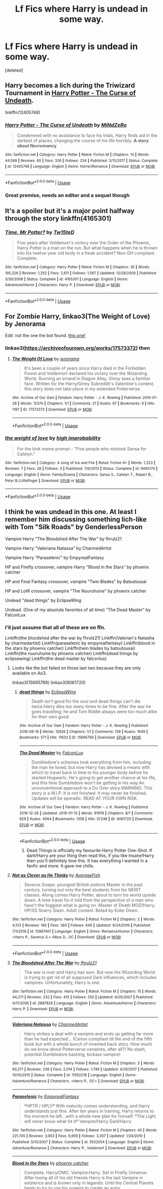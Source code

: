 #+TITLE: Lf Fics where Harry is undead in some way.

* Lf Fics where Harry is undead in some way.
:PROPERTIES:
:Score: 33
:DateUnix: 1581448781.0
:DateShort: 2020-Feb-11
:FlairText: Request
:END:
[deleted]


** Harry becomes a lich during the Triwizard Tournament in [[https://www.fanfiction.net/s/12405748/1/Harry-Potter-The-Curse-of-Undeath][Harry Potter - The Curse of Undeath]].

linkffn(12405748)
:PROPERTIES:
:Author: chiruochiba
:Score: 11
:DateUnix: 1581470079.0
:DateShort: 2020-Feb-12
:END:

*** [[https://www.fanfiction.net/s/12405748/1/][*/Harry Potter - The Curse of Undeath/*]] by [[https://www.fanfiction.net/u/2392619/MiNdZeRo][/MiNdZeRo/]]

#+begin_quote
  Condemned with no assistance to face his trials, Harry finds aid in the darkest of places, changing the course of his life horribly. ***A story about Necromancy***
#+end_quote

^{/Site/:} ^{fanfiction.net} ^{*|*} ^{/Category/:} ^{Harry} ^{Potter} ^{*|*} ^{/Rated/:} ^{Fiction} ^{M} ^{*|*} ^{/Chapters/:} ^{14} ^{*|*} ^{/Words/:} ^{44,599} ^{*|*} ^{/Reviews/:} ^{60} ^{*|*} ^{/Favs/:} ^{326} ^{*|*} ^{/Follows/:} ^{234} ^{*|*} ^{/Published/:} ^{3/15/2017} ^{*|*} ^{/Status/:} ^{Complete} ^{*|*} ^{/id/:} ^{12405748} ^{*|*} ^{/Language/:} ^{English} ^{*|*} ^{/Genre/:} ^{Horror/Romance} ^{*|*} ^{/Download/:} ^{[[http://www.ff2ebook.com/old/ffn-bot/index.php?id=12405748&source=ff&filetype=epub][EPUB]]} ^{or} ^{[[http://www.ff2ebook.com/old/ffn-bot/index.php?id=12405748&source=ff&filetype=mobi][MOBI]]}

--------------

*FanfictionBot*^{2.0.0-beta} | [[https://github.com/tusing/reddit-ffn-bot/wiki/Usage][Usage]]
:PROPERTIES:
:Author: FanfictionBot
:Score: 3
:DateUnix: 1581470090.0
:DateShort: 2020-Feb-12
:END:


*** Great premise, needs an editor and a sequel though
:PROPERTIES:
:Author: dancortens
:Score: 3
:DateUnix: 1581535589.0
:DateShort: 2020-Feb-12
:END:


** It's a spoiler but it's a major point halfway through the story linkffn(4165301)
:PROPERTIES:
:Author: Inreet
:Score: 6
:DateUnix: 1581461061.0
:DateShort: 2020-Feb-12
:END:

*** [[https://www.fanfiction.net/s/4165301/1/][*/Time, Mr Potter?/*]] by [[https://www.fanfiction.net/u/1361546/Tw15teD][/Tw15teD/]]

#+begin_quote
  Five years after Voldemort's victory over the Order of the Phoenix, Harry Potter is a man on the run. But what happens when he is thrown into his twelve-year old body in a freak accident? Non-DH compliant. Complete.
#+end_quote

^{/Site/:} ^{fanfiction.net} ^{*|*} ^{/Category/:} ^{Harry} ^{Potter} ^{*|*} ^{/Rated/:} ^{Fiction} ^{M} ^{*|*} ^{/Chapters/:} ^{35} ^{*|*} ^{/Words/:} ^{195,226} ^{*|*} ^{/Reviews/:} ^{1,252} ^{*|*} ^{/Favs/:} ^{2,611} ^{*|*} ^{/Follows/:} ^{1,567} ^{*|*} ^{/Updated/:} ^{12/28/2009} ^{*|*} ^{/Published/:} ^{3/30/2008} ^{*|*} ^{/Status/:} ^{Complete} ^{*|*} ^{/id/:} ^{4165301} ^{*|*} ^{/Language/:} ^{English} ^{*|*} ^{/Genre/:} ^{Adventure/Horror} ^{*|*} ^{/Characters/:} ^{Harry} ^{P.} ^{*|*} ^{/Download/:} ^{[[http://www.ff2ebook.com/old/ffn-bot/index.php?id=4165301&source=ff&filetype=epub][EPUB]]} ^{or} ^{[[http://www.ff2ebook.com/old/ffn-bot/index.php?id=4165301&source=ff&filetype=mobi][MOBI]]}

--------------

*FanfictionBot*^{2.0.0-beta} | [[https://github.com/tusing/reddit-ffn-bot/wiki/Usage][Usage]]
:PROPERTIES:
:Author: FanfictionBot
:Score: 2
:DateUnix: 1581461071.0
:DateShort: 2020-Feb-12
:END:


** For Zombie Harry, linkao3(The Weight of Love) by Jenorama

Edit: not the one the bot found. [[https://archiveofourown.org/works/17573372][this one!]]
:PROPERTIES:
:Author: alonelysock
:Score: 3
:DateUnix: 1581465013.0
:DateShort: 2020-Feb-12
:END:

*** linkao3([[https://archiveofourown.org/works/17573372]]) then
:PROPERTIES:
:Author: Sharedo
:Score: 1
:DateUnix: 1581862232.0
:DateShort: 2020-Feb-16
:END:

**** [[https://archiveofourown.org/works/17573372][*/The Weight Of Love/*]] by [[https://www.archiveofourown.org/users/jenorama/pseuds/jenorama][/jenorama/]]

#+begin_quote
  It's been a couple of years since Harry died in the Forbidden Forest and Voldemort declared his victory over the Wizarding World. Running an errand in Diagon Alley, Ginny sees a familiar face. Written for the Harry/Ginny Subreddit's Valentine's contest, this story does not take place in my extended Potterverse.
#+end_quote

^{/Site/:} ^{Archive} ^{of} ^{Our} ^{Own} ^{*|*} ^{/Fandom/:} ^{Harry} ^{Potter} ^{-} ^{J.} ^{K.} ^{Rowling} ^{*|*} ^{/Published/:} ^{2019-01-28} ^{*|*} ^{/Words/:} ^{12374} ^{*|*} ^{/Chapters/:} ^{1/1} ^{*|*} ^{/Comments/:} ^{21} ^{*|*} ^{/Kudos/:} ^{67} ^{*|*} ^{/Bookmarks/:} ^{9} ^{*|*} ^{/Hits/:} ^{1197} ^{*|*} ^{/ID/:} ^{17573372} ^{*|*} ^{/Download/:} ^{[[https://archiveofourown.org/downloads/17573372/The%20Weight%20Of%20Love.epub?updated_at=1548653451][EPUB]]} ^{or} ^{[[https://archiveofourown.org/downloads/17573372/The%20Weight%20Of%20Love.mobi?updated_at=1548653451][MOBI]]}

--------------

*FanfictionBot*^{2.0.0-beta} | [[https://github.com/tusing/reddit-ffn-bot/wiki/Usage][Usage]]
:PROPERTIES:
:Author: FanfictionBot
:Score: 1
:DateUnix: 1581862249.0
:DateShort: 2020-Feb-16
:END:


*** [[https://www.fanfiction.net/s/9465174/1/][*/the weight of love/*]] by [[https://www.fanfiction.net/u/1561447/high-improbability][/high improbability/]]

#+begin_quote
  For the kink meme prompt - "Five people who mistook Sansa for Catelyn."
#+end_quote

^{/Site/:} ^{fanfiction.net} ^{*|*} ^{/Category/:} ^{A} ^{song} ^{of} ^{Ice} ^{and} ^{Fire} ^{*|*} ^{/Rated/:} ^{Fiction} ^{K+} ^{*|*} ^{/Words/:} ^{1,223} ^{*|*} ^{/Reviews/:} ^{7} ^{*|*} ^{/Favs/:} ^{28} ^{*|*} ^{/Follows/:} ^{3} ^{*|*} ^{/Published/:} ^{7/6/2013} ^{*|*} ^{/Status/:} ^{Complete} ^{*|*} ^{/id/:} ^{9465174} ^{*|*} ^{/Language/:} ^{English} ^{*|*} ^{/Genre/:} ^{Family/Drama} ^{*|*} ^{/Characters/:} ^{Sansa} ^{S.,} ^{Catelyn} ^{T.,} ^{Robert} ^{B.,} ^{Petyr} ^{B./Littlefinger} ^{*|*} ^{/Download/:} ^{[[http://www.ff2ebook.com/old/ffn-bot/index.php?id=9465174&source=ff&filetype=epub][EPUB]]} ^{or} ^{[[http://www.ff2ebook.com/old/ffn-bot/index.php?id=9465174&source=ff&filetype=mobi][MOBI]]}

--------------

*FanfictionBot*^{2.0.0-beta} | [[https://github.com/tusing/reddit-ffn-bot/wiki/Usage][Usage]]
:PROPERTIES:
:Author: FanfictionBot
:Score: -2
:DateUnix: 1581465037.0
:DateShort: 2020-Feb-12
:END:


** I think he was undead in this one. At least I remember him discussing something lich-like with Tom "Silk Roads" by GenderlessPerson

Vampire Harry "The Bloodshed After The War" by fhrulz21

Vampire Harry "Valeriana Natassa" by CharmedArtist 

Vampire Harry "Paraselenic" by EmpyrealFantasy

HP and Firefly crossover, vampire Harry "Blood in the Stars" by phoenix catcher

HP and Final Fantasy crossover, vampire "Twin Blades" by Batsutousai

HP and LotR crossover, vampire "The Nuuruhuine" by phoenix catcher

Undead "dead things" by EclipseWing

Undead. (One of my absolute favorites of all time) "The Dead Master" by FalconLux
:PROPERTIES:
:Author: BookAddiction1
:Score: 3
:DateUnix: 1581458651.0
:DateShort: 2020-Feb-12
:END:

*** I'll just assume that all of these are on ffn.

Linkffn(the bloodshed after the war by fhrulz21) Linkffn(Valerian's Natasha by charmedartist) Linkffn(paraselenic by empyrealfantasy) Linkffn(blood in the stars by phoenix catcher) Linkffn(twin blades by batsutousai) Linkffn(the nuuruhuine by phoenix catcher) Linkffn(dead things by eclipsewing) Linkffn(the dead master by falconlux)
:PROPERTIES:
:Author: dark_case123
:Score: 7
:DateUnix: 1581461122.0
:DateShort: 2020-Feb-12
:END:

**** Looks like the bot failed on those last two because they are only available on Ao3.

linkao3(15695769) linkao3(9061720)
:PROPERTIES:
:Author: chiruochiba
:Score: 5
:DateUnix: 1581469916.0
:DateShort: 2020-Feb-12
:END:

***** [[https://archiveofourown.org/works/15695769][*/dead things/*]] by [[https://www.archiveofourown.org/users/EclipseWing/pseuds/EclipseWing][/EclipseWing/]]

#+begin_quote
  Death isn't good for the soul and dead things can't die twice.Harry dies too many times to be fine. After the war he goes travelling; he and Tom Riddle always were too much alike for their own good.
#+end_quote

^{/Site/:} ^{Archive} ^{of} ^{Our} ^{Own} ^{*|*} ^{/Fandom/:} ^{Harry} ^{Potter} ^{-} ^{J.} ^{K.} ^{Rowling} ^{*|*} ^{/Published/:} ^{2018-08-16} ^{*|*} ^{/Words/:} ^{12826} ^{*|*} ^{/Chapters/:} ^{1/1} ^{*|*} ^{/Comments/:} ^{128} ^{*|*} ^{/Kudos/:} ^{1649} ^{*|*} ^{/Bookmarks/:} ^{571} ^{*|*} ^{/Hits/:} ^{11833} ^{*|*} ^{/ID/:} ^{15695769} ^{*|*} ^{/Download/:} ^{[[https://archiveofourown.org/downloads/15695769/dead%20things.epub?updated_at=1568555351][EPUB]]} ^{or} ^{[[https://archiveofourown.org/downloads/15695769/dead%20things.mobi?updated_at=1568555351][MOBI]]}

--------------

[[https://archiveofourown.org/works/9061720][*/The Dead Master/*]] by [[https://www.archiveofourown.org/users/FalconLux/pseuds/FalconLux][/FalconLux/]]

#+begin_quote
  Dumbledore's schemes took everything from him, including the man he loved, but now Harry has devised a means with which to travel back in time to his younger body before he started Hogwarts. He's going to get another chance at his life, and this time Dumbledore won't be getting in his way.An unconventional approach to a Do Over story.WARNING: This story is a W.I.P. It is not finished. It may never be finished. Updates will be sporadic. READ AT YOUR OWN RISK.
#+end_quote

^{/Site/:} ^{Archive} ^{of} ^{Our} ^{Own} ^{*|*} ^{/Fandom/:} ^{Harry} ^{Potter} ^{-} ^{J.} ^{K.} ^{Rowling} ^{*|*} ^{/Published/:} ^{2016-12-26} ^{*|*} ^{/Updated/:} ^{2019-01-15} ^{*|*} ^{/Words/:} ^{91978} ^{*|*} ^{/Chapters/:} ^{8/?} ^{*|*} ^{/Comments/:} ^{929} ^{*|*} ^{/Kudos/:} ^{4064} ^{*|*} ^{/Bookmarks/:} ^{1358} ^{*|*} ^{/Hits/:} ^{57248} ^{*|*} ^{/ID/:} ^{9061720} ^{*|*} ^{/Download/:} ^{[[https://archiveofourown.org/downloads/9061720/The%20Dead%20Master.epub?updated_at=1555022341][EPUB]]} ^{or} ^{[[https://archiveofourown.org/downloads/9061720/The%20Dead%20Master.mobi?updated_at=1555022341][MOBI]]}

--------------

*FanfictionBot*^{2.0.0-beta} | [[https://github.com/tusing/reddit-ffn-bot/wiki/Usage][Usage]]
:PROPERTIES:
:Author: FanfictionBot
:Score: 1
:DateUnix: 1581469928.0
:DateShort: 2020-Feb-12
:END:

****** Dead Things is officially my favourite Harry Potter One-Shot. If dark!Harry are your thing then read this, if you like insane!Harry then you'll definitely love this. It has everything I wanted in a fanfic and more. It gave me chills.
:PROPERTIES:
:Author: Shay_Fulbuster
:Score: 3
:DateUnix: 1581547131.0
:DateShort: 2020-Feb-13
:END:


**** [[https://www.fanfiction.net/s/12987401/1/][*/Not as Clever as He Thinks/*]] by [[https://www.fanfiction.net/u/8207725/AverageFish][/AverageFish/]]

#+begin_quote
  Severus Snape: youngest British potions Master in the past century, turning out only the best students from his NEWT classes. Along comes Harry Potter, about to turn his world upside down. A time travel fix-it told from the perspective of a man who hasn't the foggiest what is going on. Master of Death MOD!Harry. HP/SS Snarry Slash. Adult content. Betad by Eider Down.
#+end_quote

^{/Site/:} ^{fanfiction.net} ^{*|*} ^{/Category/:} ^{Harry} ^{Potter} ^{*|*} ^{/Rated/:} ^{Fiction} ^{M} ^{*|*} ^{/Chapters/:} ^{2} ^{*|*} ^{/Words/:} ^{4,513} ^{*|*} ^{/Reviews/:} ^{165} ^{*|*} ^{/Favs/:} ^{383} ^{*|*} ^{/Follows/:} ^{649} ^{*|*} ^{/Updated/:} ^{9/24/2019} ^{*|*} ^{/Published/:} ^{7/1/2018} ^{*|*} ^{/id/:} ^{12987401} ^{*|*} ^{/Language/:} ^{English} ^{*|*} ^{/Genre/:} ^{Romance/Humor} ^{*|*} ^{/Characters/:} ^{<Harry} ^{P.,} ^{Severus} ^{S.>} ^{Albus} ^{D.,} ^{OC} ^{*|*} ^{/Download/:} ^{[[http://www.ff2ebook.com/old/ffn-bot/index.php?id=12987401&source=ff&filetype=epub][EPUB]]} ^{or} ^{[[http://www.ff2ebook.com/old/ffn-bot/index.php?id=12987401&source=ff&filetype=mobi][MOBI]]}

--------------

*FanfictionBot*^{2.0.0-beta} | [[https://github.com/tusing/reddit-ffn-bot/wiki/Usage][Usage]]
:PROPERTIES:
:Author: FanfictionBot
:Score: 3
:DateUnix: 1581461215.0
:DateShort: 2020-Feb-12
:END:


**** [[https://www.fanfiction.net/s/2887828/1/][*/The Bloodshed After The War/*]] by [[https://www.fanfiction.net/u/883504/fhrulz21][/fhrulz21/]]

#+begin_quote
  The war is over and Harry has won. But now the Wizarding World is trying to get rid of all supposed Dark influences, which includes vampires. Unfortunately, Harry is one.
#+end_quote

^{/Site/:} ^{fanfiction.net} ^{*|*} ^{/Category/:} ^{Harry} ^{Potter} ^{*|*} ^{/Rated/:} ^{Fiction} ^{M} ^{*|*} ^{/Chapters/:} ^{15} ^{*|*} ^{/Words/:} ^{44,271} ^{*|*} ^{/Reviews/:} ^{232} ^{*|*} ^{/Favs/:} ^{413} ^{*|*} ^{/Follows/:} ^{550} ^{*|*} ^{/Updated/:} ^{9/26/2007} ^{*|*} ^{/Published/:} ^{4/11/2006} ^{*|*} ^{/id/:} ^{2887828} ^{*|*} ^{/Language/:} ^{English} ^{*|*} ^{/Genre/:} ^{Adventure/Horror} ^{*|*} ^{/Characters/:} ^{Harry} ^{P.} ^{*|*} ^{/Download/:} ^{[[http://www.ff2ebook.com/old/ffn-bot/index.php?id=2887828&source=ff&filetype=epub][EPUB]]} ^{or} ^{[[http://www.ff2ebook.com/old/ffn-bot/index.php?id=2887828&source=ff&filetype=mobi][MOBI]]}

--------------

[[https://www.fanfiction.net/s/11552218/1/][*/Valeriana Natassa/*]] by [[https://www.fanfiction.net/u/5003743/CharmedArtist][/CharmedArtist/]]

#+begin_quote
  Harry strikes a deal with a vampire and ends up getting far more than he had expected... (Canon compliant till the end of the fifth book but with a whole bunch of invented back story. How much do we know about Potterverse vampires, after all?) No slash, potential Dumbledore bashing, kickass vampire!
#+end_quote

^{/Site/:} ^{fanfiction.net} ^{*|*} ^{/Category/:} ^{Harry} ^{Potter} ^{*|*} ^{/Rated/:} ^{Fiction} ^{M} ^{*|*} ^{/Chapters/:} ^{3} ^{*|*} ^{/Words/:} ^{93,371} ^{*|*} ^{/Reviews/:} ^{238} ^{*|*} ^{/Favs/:} ^{2,014} ^{*|*} ^{/Follows/:} ^{1,746} ^{*|*} ^{/Updated/:} ^{4/26/2017} ^{*|*} ^{/Published/:} ^{10/10/2015} ^{*|*} ^{/Status/:} ^{Complete} ^{*|*} ^{/id/:} ^{11552218} ^{*|*} ^{/Language/:} ^{English} ^{*|*} ^{/Genre/:} ^{Adventure/Romance} ^{*|*} ^{/Characters/:} ^{<Harry} ^{P.,} ^{OC>} ^{*|*} ^{/Download/:} ^{[[http://www.ff2ebook.com/old/ffn-bot/index.php?id=11552218&source=ff&filetype=epub][EPUB]]} ^{or} ^{[[http://www.ff2ebook.com/old/ffn-bot/index.php?id=11552218&source=ff&filetype=mobi][MOBI]]}

--------------

[[https://www.fanfiction.net/s/3532054/1/][*/Paraselenic/*]] by [[https://www.fanfiction.net/u/1049630/EmpyrealFantasy][/EmpyrealFantasy/]]

#+begin_quote
  ºHPTR / HPLVº With maturity comes understanding, and Harry understands just fine. After ten years in training, Harry returns to the moment he left...with a whole new plan for himself. ºThe Light will never know what hit itº Vampire!Harry Dark!Harry
#+end_quote

^{/Site/:} ^{fanfiction.net} ^{*|*} ^{/Category/:} ^{Harry} ^{Potter} ^{*|*} ^{/Rated/:} ^{Fiction} ^{M} ^{*|*} ^{/Chapters/:} ^{40} ^{*|*} ^{/Words/:} ^{221,745} ^{*|*} ^{/Reviews/:} ^{3,953} ^{*|*} ^{/Favs/:} ^{6,959} ^{*|*} ^{/Follows/:} ^{3,307} ^{*|*} ^{/Updated/:} ^{1/24/2010} ^{*|*} ^{/Published/:} ^{5/10/2007} ^{*|*} ^{/Status/:} ^{Complete} ^{*|*} ^{/id/:} ^{3532054} ^{*|*} ^{/Language/:} ^{English} ^{*|*} ^{/Genre/:} ^{Adventure/Romance} ^{*|*} ^{/Characters/:} ^{Harry} ^{P.,} ^{Voldemort} ^{*|*} ^{/Download/:} ^{[[http://www.ff2ebook.com/old/ffn-bot/index.php?id=3532054&source=ff&filetype=epub][EPUB]]} ^{or} ^{[[http://www.ff2ebook.com/old/ffn-bot/index.php?id=3532054&source=ff&filetype=mobi][MOBI]]}

--------------

[[https://www.fanfiction.net/s/3760899/1/][*/Blood in the Stars/*]] by [[https://www.fanfiction.net/u/468737/phoenix-catcher][/phoenix catcher/]]

#+begin_quote
  Complete. Harry/OMC. Vampire:Harry. Set in Firefly Universe. After losing all of his old friends Harry is the last Vampire in existence and is known only in legends. Until the Central Planets begin to try to use his powers to create an army.
#+end_quote

^{/Site/:} ^{fanfiction.net} ^{*|*} ^{/Category/:} ^{Harry} ^{Potter} ^{+} ^{Firefly} ^{Crossover} ^{*|*} ^{/Rated/:} ^{Fiction} ^{M} ^{*|*} ^{/Chapters/:} ^{9} ^{*|*} ^{/Words/:} ^{62,647} ^{*|*} ^{/Reviews/:} ^{210} ^{*|*} ^{/Favs/:} ^{793} ^{*|*} ^{/Follows/:} ^{483} ^{*|*} ^{/Updated/:} ^{3/4/2010} ^{*|*} ^{/Published/:} ^{9/1/2007} ^{*|*} ^{/Status/:} ^{Complete} ^{*|*} ^{/id/:} ^{3760899} ^{*|*} ^{/Language/:} ^{English} ^{*|*} ^{/Genre/:} ^{Sci-Fi/Adventure} ^{*|*} ^{/Characters/:} ^{Harry} ^{P.} ^{*|*} ^{/Download/:} ^{[[http://www.ff2ebook.com/old/ffn-bot/index.php?id=3760899&source=ff&filetype=epub][EPUB]]} ^{or} ^{[[http://www.ff2ebook.com/old/ffn-bot/index.php?id=3760899&source=ff&filetype=mobi][MOBI]]}

--------------

[[https://www.fanfiction.net/s/5696733/1/][*/Twin Blades/*]] by [[https://www.fanfiction.net/u/577769/Batsutousai][/Batsutousai/]]

#+begin_quote
  Harry was shunned by his own people because of a bitter vampire and continued living long after England was just a pile of rubble. He watches his world become Spira and finally sets out again to save the world. Harry/Tidus
#+end_quote

^{/Site/:} ^{fanfiction.net} ^{*|*} ^{/Category/:} ^{Harry} ^{Potter} ^{+} ^{Final} ^{Fantasy} ^{X} ^{Crossover} ^{*|*} ^{/Rated/:} ^{Fiction} ^{M} ^{*|*} ^{/Chapters/:} ^{12} ^{*|*} ^{/Words/:} ^{68,565} ^{*|*} ^{/Reviews/:} ^{295} ^{*|*} ^{/Favs/:} ^{1,179} ^{*|*} ^{/Follows/:} ^{458} ^{*|*} ^{/Updated/:} ^{3/11/2010} ^{*|*} ^{/Published/:} ^{1/26/2010} ^{*|*} ^{/Status/:} ^{Complete} ^{*|*} ^{/id/:} ^{5696733} ^{*|*} ^{/Language/:} ^{English} ^{*|*} ^{/Genre/:} ^{Romance/Adventure} ^{*|*} ^{/Characters/:} ^{<Harry} ^{P.,} ^{Tidus>} ^{Yuna,} ^{Rikku} ^{*|*} ^{/Download/:} ^{[[http://www.ff2ebook.com/old/ffn-bot/index.php?id=5696733&source=ff&filetype=epub][EPUB]]} ^{or} ^{[[http://www.ff2ebook.com/old/ffn-bot/index.php?id=5696733&source=ff&filetype=mobi][MOBI]]}

--------------

[[https://www.fanfiction.net/s/3181750/1/][*/The Nuuruhuine/*]] by [[https://www.fanfiction.net/u/468737/phoenix-catcher][/phoenix catcher/]]

#+begin_quote
  Complete. Harry/OMC-Alex. Vampire:Harry. Harry and his elite team are thrown into Middle Earth two thousand years before the fellowship to start a new life in a strange world. Will be followed by a sequel.
#+end_quote

^{/Site/:} ^{fanfiction.net} ^{*|*} ^{/Category/:} ^{Harry} ^{Potter} ^{+} ^{Lord} ^{of} ^{the} ^{Rings} ^{Crossover} ^{*|*} ^{/Rated/:} ^{Fiction} ^{M} ^{*|*} ^{/Chapters/:} ^{22} ^{*|*} ^{/Words/:} ^{129,701} ^{*|*} ^{/Reviews/:} ^{787} ^{*|*} ^{/Favs/:} ^{2,270} ^{*|*} ^{/Follows/:} ^{1,118} ^{*|*} ^{/Updated/:} ^{10/1/2008} ^{*|*} ^{/Published/:} ^{10/3/2006} ^{*|*} ^{/Status/:} ^{Complete} ^{*|*} ^{/id/:} ^{3181750} ^{*|*} ^{/Language/:} ^{English} ^{*|*} ^{/Genre/:} ^{Adventure/Fantasy} ^{*|*} ^{/Characters/:} ^{Harry} ^{P.} ^{*|*} ^{/Download/:} ^{[[http://www.ff2ebook.com/old/ffn-bot/index.php?id=3181750&source=ff&filetype=epub][EPUB]]} ^{or} ^{[[http://www.ff2ebook.com/old/ffn-bot/index.php?id=3181750&source=ff&filetype=mobi][MOBI]]}

--------------

[[https://www.fanfiction.net/s/9664755/1/][*/Changing Circumstances/*]] by [[https://www.fanfiction.net/u/2166560/Eclipse-Wing][/Eclipse Wing/]]

#+begin_quote
  When the Leviathans get a little bit hard to handle, Team Free Will (and those reluctantly dragged along) hide out at Hogwarts, after somehow ending up as eleven year-olds in England. During their last year, they get a chance to face their boggarts. Chaos ensures. SPN7.17AU HPVarious
#+end_quote

^{/Site/:} ^{fanfiction.net} ^{*|*} ^{/Category/:} ^{Harry} ^{Potter} ^{+} ^{Supernatural} ^{Crossover} ^{*|*} ^{/Rated/:} ^{Fiction} ^{T} ^{*|*} ^{/Chapters/:} ^{10} ^{*|*} ^{/Words/:} ^{76,912} ^{*|*} ^{/Reviews/:} ^{149} ^{*|*} ^{/Favs/:} ^{585} ^{*|*} ^{/Follows/:} ^{267} ^{*|*} ^{/Updated/:} ^{10/15/2013} ^{*|*} ^{/Published/:} ^{9/6/2013} ^{*|*} ^{/Status/:} ^{Complete} ^{*|*} ^{/id/:} ^{9664755} ^{*|*} ^{/Language/:} ^{English} ^{*|*} ^{/Genre/:} ^{Humor/Friendship} ^{*|*} ^{/Characters/:} ^{Sam} ^{W.,} ^{Dean} ^{W.,} ^{Castiel,} ^{Gabriel} ^{*|*} ^{/Download/:} ^{[[http://www.ff2ebook.com/old/ffn-bot/index.php?id=9664755&source=ff&filetype=epub][EPUB]]} ^{or} ^{[[http://www.ff2ebook.com/old/ffn-bot/index.php?id=9664755&source=ff&filetype=mobi][MOBI]]}

--------------

*FanfictionBot*^{2.0.0-beta} | [[https://github.com/tusing/reddit-ffn-bot/wiki/Usage][Usage]]
:PROPERTIES:
:Author: FanfictionBot
:Score: 1
:DateUnix: 1581461203.0
:DateShort: 2020-Feb-12
:END:


*** You have the fics' names and authors. Why didn't you just add "linkffn" or "linkao3" everywhere in that list?..
:PROPERTIES:
:Author: Sharedo
:Score: 7
:DateUnix: 1581458836.0
:DateShort: 2020-Feb-12
:END:

**** Really haven't gotten used to the bot...
:PROPERTIES:
:Author: BookAddiction1
:Score: 3
:DateUnix: 1581460345.0
:DateShort: 2020-Feb-12
:END:


*** He's not really traditionally undead in dead things, but it's certainly a fantastic short fic
:PROPERTIES:
:Author: dancortens
:Score: 2
:DateUnix: 1581526732.0
:DateShort: 2020-Feb-12
:END:


** Linkffn(grim grinning ghosts) Harry is a zombie and a ghost.

Linkffn(Harry Potter - The Curse of Undeath) Frustrated, Harry reads a book.

That's all I can think of offhand.
:PROPERTIES:
:Author: Uhhhmaybe2018
:Score: 1
:DateUnix: 1581471411.0
:DateShort: 2020-Feb-12
:END:

*** [[https://www.fanfiction.net/s/12855214/1/][*/Grim Grinning Ghosts/*]] by [[https://www.fanfiction.net/u/8249320/Walking-as-Giants][/Walking as Giants/]]

#+begin_quote
  Curious and curious still, a mortal has become lost in our happy habitat. Don't worry, we'll be sure to welcome the child the best way us spooks know how. Don't think of it as getting lost, think of it as...a welcome home party. Updates on the Witching Hour.
#+end_quote

^{/Site/:} ^{fanfiction.net} ^{*|*} ^{/Category/:} ^{Disney} ^{*|*} ^{/Rated/:} ^{Fiction} ^{K+} ^{*|*} ^{/Chapters/:} ^{15} ^{*|*} ^{/Words/:} ^{34,687} ^{*|*} ^{/Reviews/:} ^{3} ^{*|*} ^{/Favs/:} ^{4} ^{*|*} ^{/Follows/:} ^{5} ^{*|*} ^{/Updated/:} ^{10/31/2018} ^{*|*} ^{/Published/:} ^{3/2/2018} ^{*|*} ^{/Status/:} ^{Complete} ^{*|*} ^{/id/:} ^{12855214} ^{*|*} ^{/Language/:} ^{English} ^{*|*} ^{/Genre/:} ^{Humor/Horror} ^{*|*} ^{/Download/:} ^{[[http://www.ff2ebook.com/old/ffn-bot/index.php?id=12855214&source=ff&filetype=epub][EPUB]]} ^{or} ^{[[http://www.ff2ebook.com/old/ffn-bot/index.php?id=12855214&source=ff&filetype=mobi][MOBI]]}

--------------

[[https://www.fanfiction.net/s/12405748/1/][*/Harry Potter - The Curse of Undeath/*]] by [[https://www.fanfiction.net/u/2392619/MiNdZeRo][/MiNdZeRo/]]

#+begin_quote
  Condemned with no assistance to face his trials, Harry finds aid in the darkest of places, changing the course of his life horribly. ***A story about Necromancy***
#+end_quote

^{/Site/:} ^{fanfiction.net} ^{*|*} ^{/Category/:} ^{Harry} ^{Potter} ^{*|*} ^{/Rated/:} ^{Fiction} ^{M} ^{*|*} ^{/Chapters/:} ^{14} ^{*|*} ^{/Words/:} ^{44,599} ^{*|*} ^{/Reviews/:} ^{60} ^{*|*} ^{/Favs/:} ^{326} ^{*|*} ^{/Follows/:} ^{234} ^{*|*} ^{/Published/:} ^{3/15/2017} ^{*|*} ^{/Status/:} ^{Complete} ^{*|*} ^{/id/:} ^{12405748} ^{*|*} ^{/Language/:} ^{English} ^{*|*} ^{/Genre/:} ^{Horror/Romance} ^{*|*} ^{/Download/:} ^{[[http://www.ff2ebook.com/old/ffn-bot/index.php?id=12405748&source=ff&filetype=epub][EPUB]]} ^{or} ^{[[http://www.ff2ebook.com/old/ffn-bot/index.php?id=12405748&source=ff&filetype=mobi][MOBI]]}

--------------

*FanfictionBot*^{2.0.0-beta} | [[https://github.com/tusing/reddit-ffn-bot/wiki/Usage][Usage]]
:PROPERTIES:
:Author: FanfictionBot
:Score: 1
:DateUnix: 1581471437.0
:DateShort: 2020-Feb-12
:END:


** Linkffn(Mistakes and Second Chances by lisbeth00)
:PROPERTIES:
:Author: WhackedSaucer70
:Score: 1
:DateUnix: 1581508939.0
:DateShort: 2020-Feb-12
:END:

*** ffnbot!refresh
:PROPERTIES:
:Author: Sharedo
:Score: 1
:DateUnix: 1581864918.0
:DateShort: 2020-Feb-16
:END:


*** [[https://www.fanfiction.net/s/12768475/1/][*/Mistakes and Second Chances/*]] by [[https://www.fanfiction.net/u/9540058/lisbeth00][/lisbeth00/]]

#+begin_quote
  I took a flying leap through the Veil of Death. Gonna' be honest, not the smartest thing I've ever done. OOC, fem!Harry, dark!Harry. Elemental and Black Magics. Femslash. Rated M for language, violence, and mature topics.
#+end_quote

^{/Site/:} ^{fanfiction.net} ^{*|*} ^{/Category/:} ^{Harry} ^{Potter} ^{*|*} ^{/Rated/:} ^{Fiction} ^{M} ^{*|*} ^{/Chapters/:} ^{46} ^{*|*} ^{/Words/:} ^{357,631} ^{*|*} ^{/Reviews/:} ^{848} ^{*|*} ^{/Favs/:} ^{2,419} ^{*|*} ^{/Follows/:} ^{3,069} ^{*|*} ^{/Updated/:} ^{10/14/2019} ^{*|*} ^{/Published/:} ^{12/22/2017} ^{*|*} ^{/id/:} ^{12768475} ^{*|*} ^{/Language/:} ^{English} ^{*|*} ^{/Genre/:} ^{Drama/Romance} ^{*|*} ^{/Characters/:} ^{<Harry} ^{P.,} ^{Fleur} ^{D.>} ^{Death} ^{*|*} ^{/Download/:} ^{[[http://www.ff2ebook.com/old/ffn-bot/index.php?id=12768475&source=ff&filetype=epub][EPUB]]} ^{or} ^{[[http://www.ff2ebook.com/old/ffn-bot/index.php?id=12768475&source=ff&filetype=mobi][MOBI]]}

--------------

*FanfictionBot*^{2.0.0-beta} | [[https://github.com/tusing/reddit-ffn-bot/wiki/Usage][Usage]]
:PROPERTIES:
:Author: FanfictionBot
:Score: 1
:DateUnix: 1581864947.0
:DateShort: 2020-Feb-16
:END:


** !remindme 1 week
:PROPERTIES:
:Author: MajicReno
:Score: 0
:DateUnix: 1581509602.0
:DateShort: 2020-Feb-12
:END:

*** I will be messaging you in 7 days on [[http://www.wolframalpha.com/input/?i=2020-02-19%2012:13:22%20UTC%20To%20Local%20Time][*2020-02-19 12:13:22 UTC*]] to remind you of [[https://np.reddit.com/r/HPfanfiction/comments/f2dd13/lf_fics_where_harry_is_undead_in_some_way/fhe0ajw/?context=3][*this link*]]

[[https://np.reddit.com/message/compose/?to=RemindMeBot&subject=Reminder&message=%5Bhttps%3A%2F%2Fwww.reddit.com%2Fr%2FHPfanfiction%2Fcomments%2Ff2dd13%2Flf_fics_where_harry_is_undead_in_some_way%2Ffhe0ajw%2F%5D%0A%0ARemindMe%21%202020-02-19%2012%3A13%3A22%20UTC][*CLICK THIS LINK*]] to send a PM to also be reminded and to reduce spam.

^{Parent commenter can} [[https://np.reddit.com/message/compose/?to=RemindMeBot&subject=Delete%20Comment&message=Delete%21%20f2dd13][^{delete this message to hide from others.}]]

--------------

[[https://np.reddit.com/r/RemindMeBot/comments/e1bko7/remindmebot_info_v21/][^{Info}]]

[[https://np.reddit.com/message/compose/?to=RemindMeBot&subject=Reminder&message=%5BLink%20or%20message%20inside%20square%20brackets%5D%0A%0ARemindMe%21%20Time%20period%20here][^{Custom}]]
[[https://np.reddit.com/message/compose/?to=RemindMeBot&subject=List%20Of%20Reminders&message=MyReminders%21][^{Your Reminders}]]
[[https://np.reddit.com/message/compose/?to=Watchful1&subject=RemindMeBot%20Feedback][^{Feedback}]]
:PROPERTIES:
:Author: RemindMeBot
:Score: 3
:DateUnix: 1581509619.0
:DateShort: 2020-Feb-12
:END:
